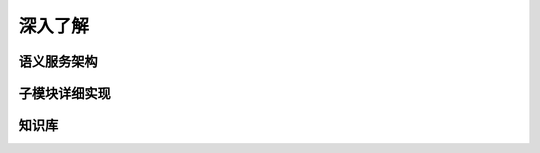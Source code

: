 .. _architecture:

======================
深入了解
======================

语义服务架构
==================

.. image:: my_figs/nlu_framework.png
  :scale: 100 %
  :align: center
  :target: https://github.com/decalogue/chat

子模块详细实现
==================

.. image:: my_figs/chat_modules.png
  :scale: 100 %
  :align: center
  :target: https://github.com/decalogue/chat

知识库
==================

.. image:: my_figs/database.png
  :scale: 30 %
  :align: center
  :target: https://github.com/decalogue/chat

